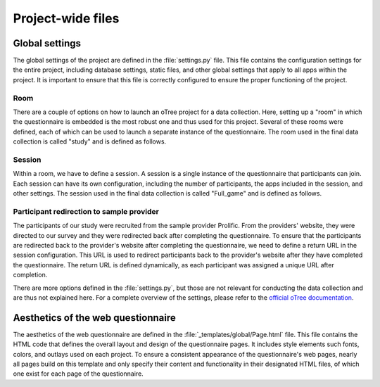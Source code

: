 Project-wide files
===================================================

Global settings
----------------
The global settings of the project are defined in the :file:`settings.py` file. This file contains the configuration settings for the entire project, including database settings, static files, and other global settings that apply to all apps within the project. It is important to ensure that this file is correctly configured to ensure the proper functioning of the project.

Room
^^^^^^^^^^^^^^^^^^
There are a couple of options on how to launch an oTree project for a data collection. Here, setting up a "room" in which the questionnaire is embedded is the most robust one and thus used for this project. Several of these rooms were defined, each of which can be used to launch a separate instance of the questionnaire. The room used in the final data collection is called "study" and is defined as follows.

.. code-block:: python
    :linenos:


    ROOMS = [
        dict(
            name='study',
            display_name="Study"
        ),
    ]


Session
^^^^^^^^^^^^^^^^^^^^^^^^^^^^^^^^^^
Within a room, we have to define a session. A session is a single instance of the questionnaire that participants can join. Each session can have its own configuration, including the number of participants, the apps included in the session, and other settings. The session used in the final data collection is called "Full_game" and is defined as follows.

.. code-block:: python
    :linenos:


    SESSION_CONFIGS = [
    dict(
        name='Full_game',
        app_sequence=['intro', 'main', 'election', 'post'], # defines the apps used in the session
        num_demo_participants=200, #used for development only
    ),
    ]


Participant redirection to sample provider
^^^^^^^^^^^^^^^^^^^^^^^^^^^^^^^^^^^^^^^^^^^^
The participants of our study were recruited from the sample provider Prolific. From the providers' website, they were directed to our survey and they were redirected back after completing the questionnaire. To ensure that the participants are redirected back to the provider's website after completing the questionnaire, we need to define a return URL in the session configuration. This URL is used to redirect participants back to the provider's website after they have completed the questionnaire. The return URL is defined dynamically, as each participant was assigned a unique URL after completion.

.. code-block:: python
    :linenos:


    PROLIFIC_RETURN_CODE = environ.get('PROLIFIC_RETURN_CODE', 'NO_CODE')

    SESSION_CONFIG_DEFAULTS = dict(
        prolific_return_url=f"https://app.prolific.com/submissions/complete?cc={PROLIFIC_RETURN_CODE}", # unique redirection URL for each participant
        for_prolific=True,
        real_world_currency_per_point=1.00, participation_fee=0.00, doc="" # not relevant
    )

There are more options defined in the :file:`settings.py`, but those are not relevant for conducting the data collection and are thus not explained here. For a complete overview of the settings, please refer to the `official oTree documentation <https://otree.readthedocs.io/en/latest/index.html>`_.


Aesthetics of the web questionnaire
---------------------------------------------
The aesthetics of the web questionnaire are defined in the :file:`_templates/global/Page.html` file. This file contains the HTML code that defines the overall layout and design of the questionnaire pages. It includes style elements such fonts, colors, and outlays used on each project. To ensure a consistent appearance of the questionnaire's web pages, nearly all pages build on this template and only specify their content and functionality in their designated HTML files, of which one exist for each page of the questionnaire.
